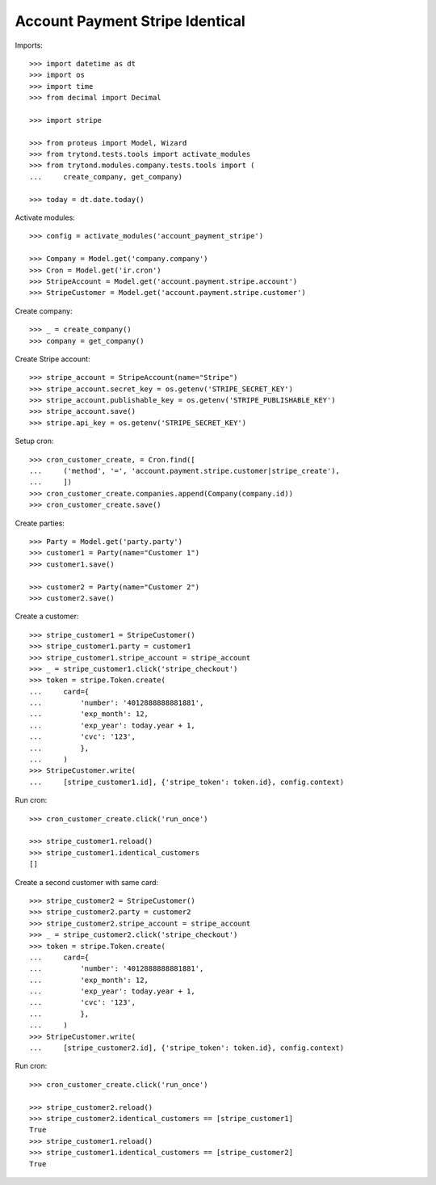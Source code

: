 ================================
Account Payment Stripe Identical
================================

Imports::

    >>> import datetime as dt
    >>> import os
    >>> import time
    >>> from decimal import Decimal

    >>> import stripe

    >>> from proteus import Model, Wizard
    >>> from trytond.tests.tools import activate_modules
    >>> from trytond.modules.company.tests.tools import (
    ...     create_company, get_company)

    >>> today = dt.date.today()

Activate modules::

    >>> config = activate_modules('account_payment_stripe')

    >>> Company = Model.get('company.company')
    >>> Cron = Model.get('ir.cron')
    >>> StripeAccount = Model.get('account.payment.stripe.account')
    >>> StripeCustomer = Model.get('account.payment.stripe.customer')

Create company::

    >>> _ = create_company()
    >>> company = get_company()

Create Stripe account::

    >>> stripe_account = StripeAccount(name="Stripe")
    >>> stripe_account.secret_key = os.getenv('STRIPE_SECRET_KEY')
    >>> stripe_account.publishable_key = os.getenv('STRIPE_PUBLISHABLE_KEY')
    >>> stripe_account.save()
    >>> stripe.api_key = os.getenv('STRIPE_SECRET_KEY')

Setup cron::

    >>> cron_customer_create, = Cron.find([
    ...     ('method', '=', 'account.payment.stripe.customer|stripe_create'),
    ...     ])
    >>> cron_customer_create.companies.append(Company(company.id))
    >>> cron_customer_create.save()

Create parties::

    >>> Party = Model.get('party.party')
    >>> customer1 = Party(name="Customer 1")
    >>> customer1.save()

    >>> customer2 = Party(name="Customer 2")
    >>> customer2.save()

Create a customer::

    >>> stripe_customer1 = StripeCustomer()
    >>> stripe_customer1.party = customer1
    >>> stripe_customer1.stripe_account = stripe_account
    >>> _ = stripe_customer1.click('stripe_checkout')
    >>> token = stripe.Token.create(
    ...     card={
    ...         'number': '4012888888881881',
    ...         'exp_month': 12,
    ...         'exp_year': today.year + 1,
    ...         'cvc': '123',
    ...         },
    ...     )
    >>> StripeCustomer.write(
    ...     [stripe_customer1.id], {'stripe_token': token.id}, config.context)

Run cron::

    >>> cron_customer_create.click('run_once')

    >>> stripe_customer1.reload()
    >>> stripe_customer1.identical_customers
    []

Create a second customer with same card::

    >>> stripe_customer2 = StripeCustomer()
    >>> stripe_customer2.party = customer2
    >>> stripe_customer2.stripe_account = stripe_account
    >>> _ = stripe_customer2.click('stripe_checkout')
    >>> token = stripe.Token.create(
    ...     card={
    ...         'number': '4012888888881881',
    ...         'exp_month': 12,
    ...         'exp_year': today.year + 1,
    ...         'cvc': '123',
    ...         },
    ...     )
    >>> StripeCustomer.write(
    ...     [stripe_customer2.id], {'stripe_token': token.id}, config.context)

Run cron::

    >>> cron_customer_create.click('run_once')

    >>> stripe_customer2.reload()
    >>> stripe_customer2.identical_customers == [stripe_customer1]
    True
    >>> stripe_customer1.reload()
    >>> stripe_customer1.identical_customers == [stripe_customer2]
    True
